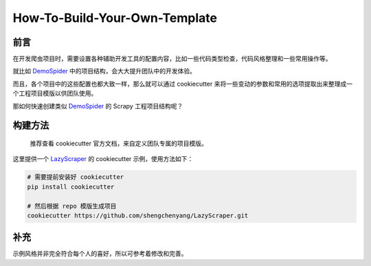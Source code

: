 .. _diy-mytemplate:

==============================
How-To-Build-Your-Own-Template
==============================

前言
======

在开发爬虫项目时，需要设置各种辅助开发工具的配置内容，比如一些代码类型检查，代码风格整理和一些常用操作等。

就比如 `DemoSpider`_ 中的项目结构，会大大提升团队中的开发体验。

而且，各个项目中的这些配置也都大致一样，那么就可以通过 cookiecutter 来将一些变动的参数和常用的选项提取\
出来整理成一个工程项目模版以供团队使用。

那如何快速创建类似 `DemoSpider`_ 的 Scrapy 工程项目结构呢？

构建方法
==========

   推荐查看 cookiecutter 官方文档，来自定义团队专属的项目模版。

这里提供一个 `LazyScraper`_ 的 cookiecutter 示例，使用方法如下：

.. code:: bash

   # 需要提前安装好 cookiecutter
   pip install cookiecutter

   # 然后根据 repo 模版生成项目
   cookiecutter https://github.com/shengchenyang/LazyScraper.git

补充
======

示例风格并非完全符合每个人的喜好，所以可参考着修改和完善。

.. _DemoSpider: https://github.com/shengchenyang/DemoSpider
.. _LazyScraper: https://github.com/shengchenyang/LazyScraper
